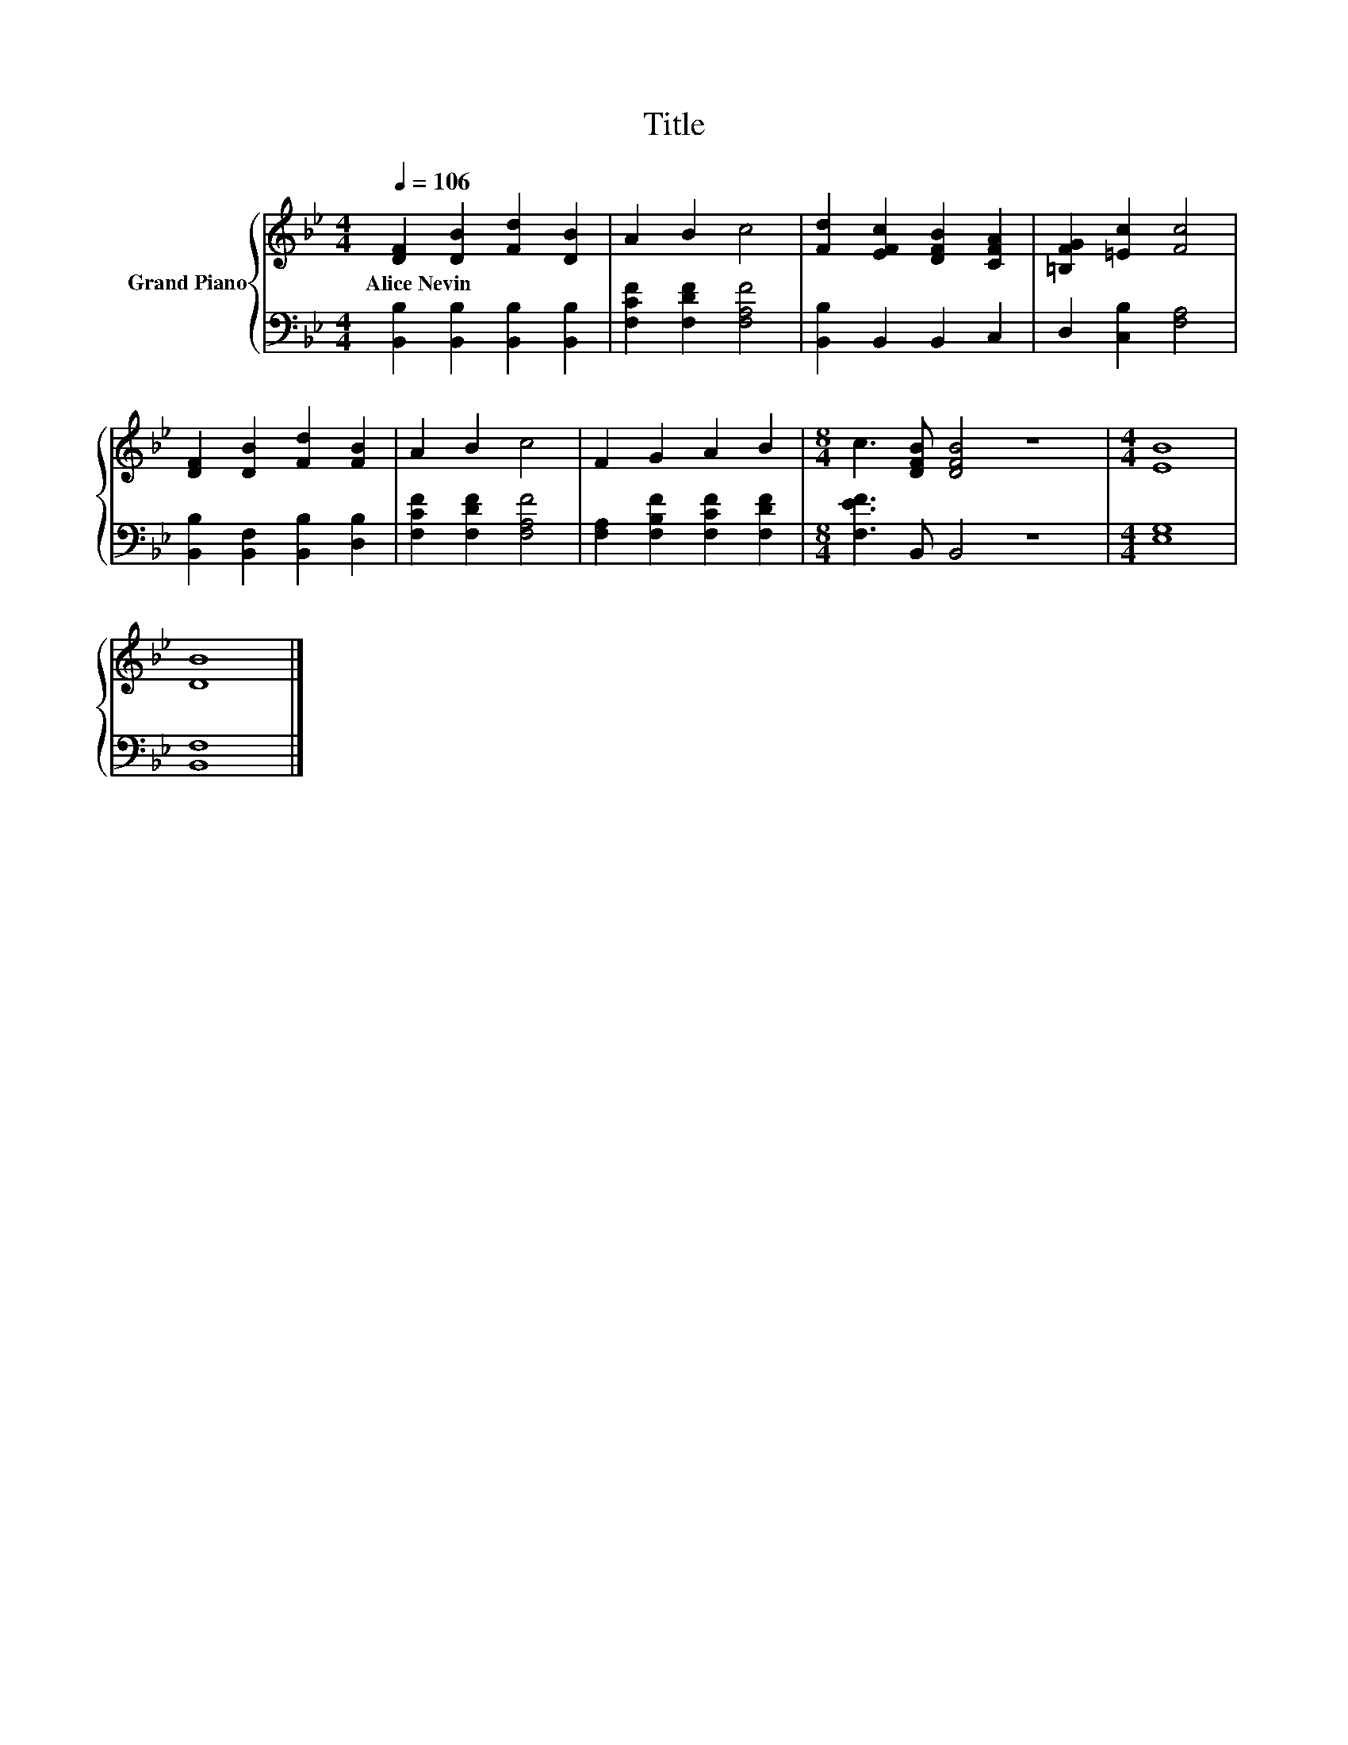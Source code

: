 X:1
T:Title
%%score { 1 | 2 }
L:1/8
Q:1/4=106
M:4/4
K:Bb
V:1 treble nm="Grand Piano"
V:2 bass 
V:1
 [DF]2 [DB]2 [Fd]2 [DB]2 | A2 B2 c4 | [Fd]2 [EFc]2 [DFB]2 [CFA]2 | [=B,FG]2 [=Ec]2 [Fc]4 | %4
w: Alice~Nevin * * *||||
 [DF]2 [DB]2 [Fd]2 [FB]2 | A2 B2 c4 | F2 G2 A2 B2 |[M:8/4] c3 [DFB] [DFB]4 z8 |[M:4/4] [EB]8 | %9
w: |||||
 [DB]8 |] %10
w: |
V:2
 [B,,B,]2 [B,,B,]2 [B,,B,]2 [B,,B,]2 | [F,CF]2 [F,DF]2 [F,A,F]4 | [B,,B,]2 B,,2 B,,2 C,2 | %3
 D,2 [C,B,]2 [F,A,]4 | [B,,B,]2 [B,,F,]2 [B,,B,]2 [D,B,]2 | [F,CF]2 [F,DF]2 [F,A,F]4 | %6
 [F,A,]2 [F,B,F]2 [F,CF]2 [F,DF]2 |[M:8/4] [F,EF]3 B,, B,,4 z8 |[M:4/4] [E,G,]8 | [B,,F,]8 |] %10

